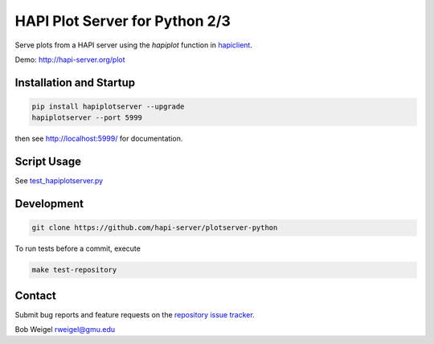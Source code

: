 HAPI Plot Server for Python 2/3
===============================

Serve plots from a HAPI server using the `hapiplot` function in `hapiclient <http://github.com/hapi-server/client-python>`_.

Demo: `http://hapi-server.org/plot <http://hapi-server.org/plot>`_

Installation and Startup
------------------------

.. code:: bash

    pip install hapiplotserver --upgrade
    hapiplotserver --port 5999

then see http://localhost:5999/ for documentation.

Script Usage
------------

See `test_hapiplotserver.py <https://github.com/hapi-server/plotserver-python/hapiplotserver/master/test_hapiplotserver.py>`_

Development
-----------

.. code:: bash

    git clone https://github.com/hapi-server/plotserver-python

To run tests before a commit, execute

.. code:: bash

    make test-repository

Contact
-------

Submit bug reports and feature requests on the `repository issue
tracker <https://github.com/hapi-server/plotserver-python/issues>`__.

Bob Weigel rweigel@gmu.edu
